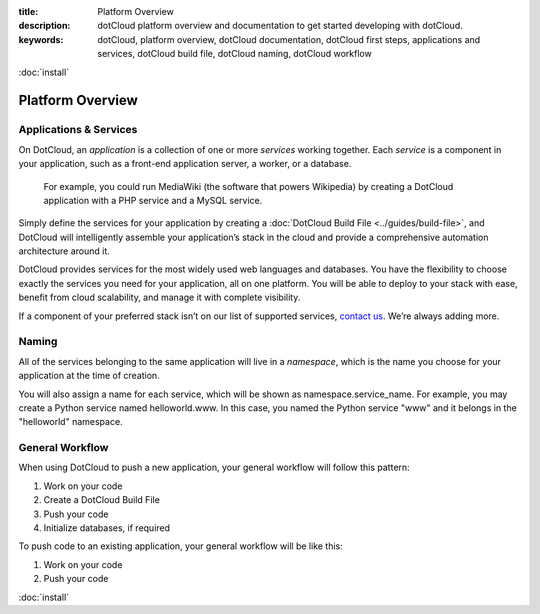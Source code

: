 :title: Platform Overview
:description: dotCloud platform overview and documentation to get started developing with dotCloud.
:keywords: dotCloud, platform overview, dotCloud documentation, dotCloud first steps, applications and services, dotCloud build file, dotCloud naming, dotCloud workflow

.. rst-class:: next

:doc:`install`


Platform Overview
=================

Applications & Services
-----------------------

On DotCloud, an *application* is a collection of one or more *services*
working together. Each *service* is a component in your application,
such as a front-end application server, a worker, or a database.

.. figure:: docs-mediawiki-ex.png
   :alt: PHP + MySQL = MediaWiki

   For example, you could run MediaWiki (the software that powers
   Wikipedia) by creating a DotCloud application with a PHP service and a
   MySQL service.

Simply define the services for your application by creating a :doc:`DotCloud
Build File <../guides/build-file>`, and DotCloud will intelligently assemble
your application’s stack in the cloud and provide a comprehensive
automation architecture around it.

DotCloud provides services for the most widely used web languages and
databases. You have the flexibility to choose exactly the services you
need for your application, all on one platform. You will be able to
deploy to your stack with ease, benefit from cloud scalability, and
manage it with complete visibility.

If a component of your preferred stack isn’t on our list of supported
services, `contact us <http://support.dotcloud.com/>`_. We’re always
adding more.


Naming
------

All of the services belonging to the same application will live in a
*namespace*, which is the name you choose for your application at the
time of creation.

You will also assign a name for each service, which will be shown as
namespace.service\_name. For example, you may create a Python service
named helloworld.www. In this case, you named the Python service "www"
and it belongs in the "helloworld" namespace.


General Workflow
----------------

When using DotCloud to push a new application, your general workflow
will follow this pattern:

#. Work on your code
#. Create a DotCloud Build File
#. Push your code
#. Initialize databases, if required

To push code to an existing application, your general workflow will be
like this:

#. Work on your code
#. Push your code

.. rst-class:: next

:doc:`install`
